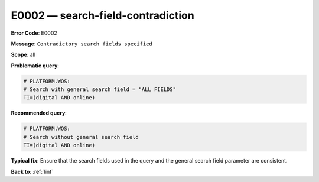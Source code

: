 .. _E0002:

E0002 — search-field-contradiction
==================================

**Error Code**: E0002

**Message**: ``Contradictory search fields specified``

**Scope**: all

**Problematic query**:

.. code-block:: text

    # PLATFORM.WOS:
    # Search with general search field = "ALL FIELDS"
    TI=(digital AND online)

**Recommended query**:

.. code-block:: text

    # PLATFORM.WOS:
    # Search without general search field
    TI=(digital AND online)

**Typical fix**: Ensure that the search fields used in the query and the general search field parameter are consistent.

**Back to**: :ref:`lint`
